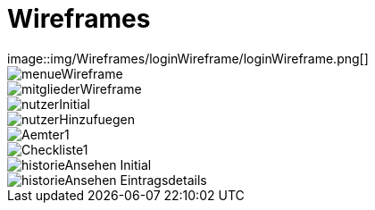 = Wireframes
image::img/Wireframes/loginWireframe/loginWireframe.png[]

image::img/Wireframes/menueWireframe/menueWireframe.png[]

image::img/Wireframes/mitgliederWireframe/mitgliederWireframe.png[]

image::img/Wireframes/nutzerWireframe/nutzerInitial.png[]
image::img/Wireframes/nutzerWireframe/nutzerHinzufuegen.png[]

image::img/Wireframes/aemterWireframe/Aemter1.png[]

image::img/Wireframes/checklisteWireframe/Checkliste1.png[]

image::img/Wireframes/historieWireframe/historieAnsehen-Initial.png[]
image::img/Wireframes/historieWireframe/historieAnsehen-Eintragsdetails.png[]